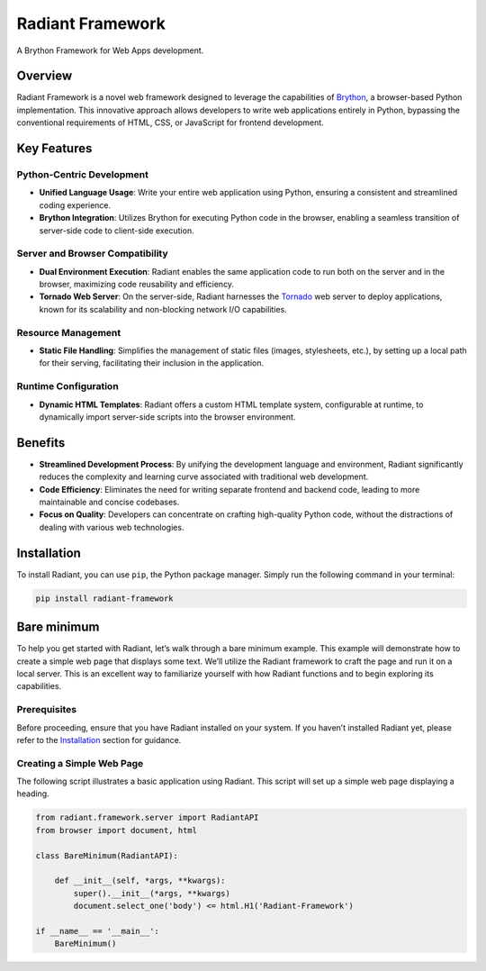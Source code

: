 Radiant Framework
=================

A Brython Framework for Web Apps development.

|GitHub top language| |PyPI - License| |PyPI| |PyPI - Status| |PyPI -
Python Version| |GitHub last commit| |CodeFactor Grade| |Documentation
Status|

Overview
--------

Radiant Framework is a novel web framework designed to leverage the
capabilities of `Brython <https://brython.info/>`__, a browser-based
Python implementation. This innovative approach allows developers to
write web applications entirely in Python, bypassing the conventional
requirements of HTML, CSS, or JavaScript for frontend development.

Key Features
------------

Python-Centric Development
~~~~~~~~~~~~~~~~~~~~~~~~~~

-  **Unified Language Usage**: Write your entire web application using
   Python, ensuring a consistent and streamlined coding experience.
-  **Brython Integration**: Utilizes Brython for executing Python code
   in the browser, enabling a seamless transition of server-side code to
   client-side execution.

Server and Browser Compatibility
~~~~~~~~~~~~~~~~~~~~~~~~~~~~~~~~

-  **Dual Environment Execution**: Radiant enables the same application
   code to run both on the server and in the browser, maximizing code
   reusability and efficiency.
-  **Tornado Web Server**: On the server-side, Radiant harnesses the
   `Tornado <https://www.tornadoweb.org/>`__ web server to deploy
   applications, known for its scalability and non-blocking network I/O
   capabilities.

Resource Management
~~~~~~~~~~~~~~~~~~~

-  **Static File Handling**: Simplifies the management of static files
   (images, stylesheets, etc.), by setting up a local path for their
   serving, facilitating their inclusion in the application.

Runtime Configuration
~~~~~~~~~~~~~~~~~~~~~

-  **Dynamic HTML Templates**: Radiant offers a custom HTML template
   system, configurable at runtime, to dynamically import server-side
   scripts into the browser environment.

Benefits
--------

-  **Streamlined Development Process**: By unifying the development
   language and environment, Radiant significantly reduces the
   complexity and learning curve associated with traditional web
   development.
-  **Code Efficiency**: Eliminates the need for writing separate
   frontend and backend code, leading to more maintainable and concise
   codebases.
-  **Focus on Quality**: Developers can concentrate on crafting
   high-quality Python code, without the distractions of dealing with
   various web technologies.

.. |GitHub top language| image:: https://img.shields.io/github/languages/top/un-gcpds/brython-radiant?
.. |PyPI - License| image:: https://img.shields.io/pypi/l/radiant?
.. |PyPI| image:: https://img.shields.io/pypi/v/radiant?
.. |PyPI - Status| image:: https://img.shields.io/pypi/status/radiant?
.. |PyPI - Python Version| image:: https://img.shields.io/pypi/pyversions/radiant?
.. |GitHub last commit| image:: https://img.shields.io/github/last-commit/un-gcpds/brython-radiant?
.. |CodeFactor Grade| image:: https://img.shields.io/codefactor/grade/github/UN-GCPDS/brython-radiant?
.. |Documentation Status| image:: https://readthedocs.org/projects/radiant/badge/?version=latest
   :target: https://radiant-framework.readthedocs.io/en/latest/?badge=latest

Installation
------------

To install Radiant, you can use ``pip``, the Python package manager.
Simply run the following command in your terminal:

.. code:: ipython3

    pip install radiant-framework

Bare minimum
------------

To help you get started with Radiant, let’s walk through a bare minimum
example. This example will demonstrate how to create a simple web page
that displays some text. We’ll utilize the Radiant framework to craft
the page and run it on a local server. This is an excellent way to
familiarize yourself with how Radiant functions and to begin exploring
its capabilities.

Prerequisites
~~~~~~~~~~~~~

Before proceeding, ensure that you have Radiant installed on your
system. If you haven’t installed Radiant yet, please refer to the
`Installation <#installation>`__ section for guidance.

Creating a Simple Web Page
~~~~~~~~~~~~~~~~~~~~~~~~~~

The following script illustrates a basic application using Radiant. This
script will set up a simple web page displaying a heading.

.. code:: ipython3

    from radiant.framework.server import RadiantAPI
    from browser import document, html
    
    class BareMinimum(RadiantAPI):
    
        def __init__(self, *args, **kwargs):
            super().__init__(*args, **kwargs)
            document.select_one('body') <= html.H1('Radiant-Framework')
    
    if __name__ == '__main__':
        BareMinimum()
